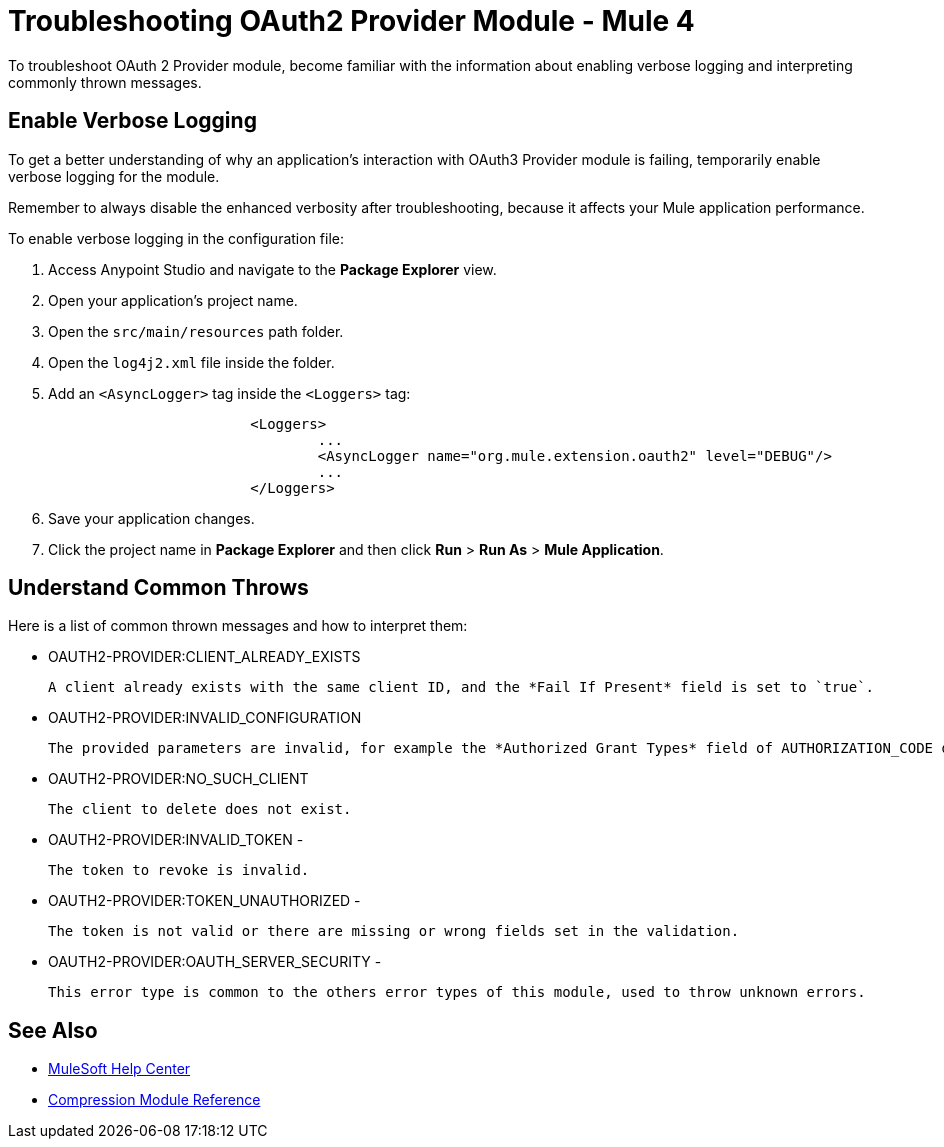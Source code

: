 = Troubleshooting OAuth2 Provider Module - Mule 4

To troubleshoot OAuth 2 Provider module, become familiar with the information about enabling verbose logging and interpreting commonly thrown messages.

== Enable Verbose Logging

To get a better understanding of why an application's interaction with OAuth3 Provider module is failing, temporarily enable verbose logging for the module.

Remember to always disable the enhanced verbosity after troubleshooting, because it affects your Mule application performance.

To enable verbose logging in the configuration file:

. Access Anypoint Studio and navigate to the *Package Explorer* view.
. Open your application's project name.
. Open the `src/main/resources` path folder.
. Open the `log4j2.xml` file inside the folder.
. Add an `<AsyncLogger>` tag inside the `<Loggers>` tag:
+
[source,xml,linenums]
----
			<Loggers>
				...
				<AsyncLogger name="org.mule.extension.oauth2" level="DEBUG"/>
				...
			</Loggers>
----
[start=6]
. Save your application changes.
. Click the project name in *Package Explorer* and then click *Run* > *Run As* > *Mule Application*.


== Understand Common Throws

Here is a list of common thrown messages and how to interpret them:

* OAUTH2-PROVIDER:CLIENT_ALREADY_EXISTS

 A client already exists with the same client ID, and the *Fail If Present* field is set to `true`.

* OAUTH2-PROVIDER:INVALID_CONFIGURATION

 The provided parameters are invalid, for example the *Authorized Grant Types* field of AUTHORIZATION_CODE does not have redirect URI.

* OAUTH2-PROVIDER:NO_SUCH_CLIENT

 The client to delete does not exist.

* OAUTH2-PROVIDER:INVALID_TOKEN -

 The token to revoke is invalid.


* OAUTH2-PROVIDER:TOKEN_UNAUTHORIZED -

 The token is not valid or there are missing or wrong fields set in the validation.

* OAUTH2-PROVIDER:OAUTH_SERVER_SECURITY -

 This error type is common to the others error types of this module, used to throw unknown errors.



== See Also
* https://help.mulesoft.com[MuleSoft Help Center]
* xref:compression-documentation.adoc[Compression Module Reference]
